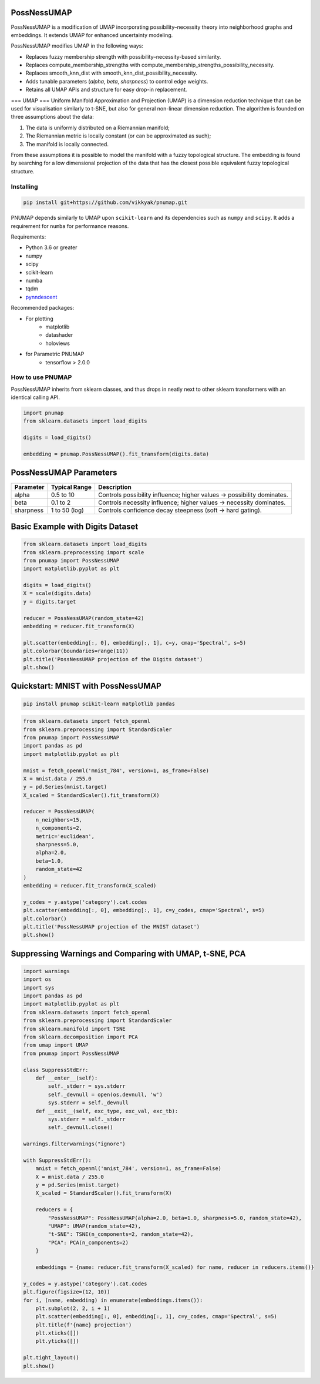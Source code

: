 .. -*- mode: rst -*-

====
PossNessUMAP
====

PossNessUMAP is a modification of UMAP incorporating possibility–necessity theory into neighborhood graphs and embeddings. 
It extends UMAP for enhanced uncertainty modeling.

PossNessUMAP modifies UMAP in the following ways:

- Replaces fuzzy membership strength with possibility–necessity-based similarity.
- Replaces compute_membership_strengths with compute_membership_strengths_possibility_necessity.
- Replaces smooth_knn_dist with smooth_knn_dist_possibility_necessity.
- Adds tunable parameters (`alpha`, `beta`, `sharpness`) to control edge weights.
- Retains all UMAP APIs and structure for easy drop-in replacement.

===
UMAP
===
Uniform Manifold Approximation and Projection (UMAP) is a dimension reduction
technique that can be used for visualisation similarly to t-SNE, but also for
general non-linear dimension reduction. The algorithm is founded on three
assumptions about the data:

1. The data is uniformly distributed on a Riemannian manifold;
2. The Riemannian metric is locally constant (or can be approximated as such);
3. The manifold is locally connected.

From these assumptions it is possible to model the manifold with a fuzzy
topological structure. The embedding is found by searching for a low dimensional
projection of the data that has the closest possible equivalent fuzzy
topological structure.

----------
Installing
----------
.. code:: bash

    pip install git+https://github.com/vikkyak/pnumap.git

PNUMAP depends similarly to UMAP upon ``scikit-learn`` and its dependencies
such as ``numpy`` and ``scipy``. It adds a requirement for ``numba`` for
performance reasons.

Requirements:

* Python 3.6 or greater
* numpy
* scipy
* scikit-learn
* numba
* tqdm
* `pynndescent <https://github.com/lmcinnes/pynndescent>`_

Recommended packages:

* For plotting
   * matplotlib
   * datashader
   * holoviews
* for Parametric PNUMAP
   * tensorflow > 2.0.0

-------------------
How to use PNUMAP
-------------------

PossNessUMAP inherits from sklearn classes, and thus drops in neatly
next to other sklearn transformers with an identical calling API.

.. code:: python

    import pnumap
    from sklearn.datasets import load_digits

    digits = load_digits()

    embedding = pnumap.PossNessUMAP().fit_transform(digits.data)

=========================
PossNessUMAP Parameters
=========================

+------------+------------------+-------------------------------------------------------------+
| Parameter  | Typical Range    | Description                                                 |
+============+==================+=============================================================+
| alpha      | 0.5 to 10        | Controls possibility influence; higher values → possibility |
|            |                  | dominates.                                                  |
+------------+------------------+-------------------------------------------------------------+
| beta       | 0.1 to 2         | Controls necessity influence; higher values → necessity     |
|            |                  | dominates.                                                  |
+------------+------------------+-------------------------------------------------------------+
| sharpness  | 1 to 50 (log)    | Controls confidence decay steepness (soft → hard gating).   |
+------------+------------------+-------------------------------------------------------------+

=============================
Basic Example with Digits Dataset
=============================

.. code:: python

    from sklearn.datasets import load_digits
    from sklearn.preprocessing import scale
    from pnumap import PossNessUMAP
    import matplotlib.pyplot as plt

    digits = load_digits()
    X = scale(digits.data)
    y = digits.target

    reducer = PossNessUMAP(random_state=42)
    embedding = reducer.fit_transform(X)

    plt.scatter(embedding[:, 0], embedding[:, 1], c=y, cmap='Spectral', s=5)
    plt.colorbar(boundaries=range(11))
    plt.title('PossNessUMAP projection of the Digits dataset')
    plt.show()

===================================
Quickstart: MNIST with PossNessUMAP
===================================

.. code:: bash

    pip install pnumap scikit-learn matplotlib pandas

.. code:: python

    from sklearn.datasets import fetch_openml
    from sklearn.preprocessing import StandardScaler
    from pnumap import PossNessUMAP
    import pandas as pd
    import matplotlib.pyplot as plt

    mnist = fetch_openml('mnist_784', version=1, as_frame=False)
    X = mnist.data / 255.0
    y = pd.Series(mnist.target)
    X_scaled = StandardScaler().fit_transform(X)

    reducer = PossNessUMAP(
        n_neighbors=15,
        n_components=2,
        metric='euclidean',
        sharpness=5.0,
        alpha=2.0,
        beta=1.0,
        random_state=42
    )
    embedding = reducer.fit_transform(X_scaled)

    y_codes = y.astype('category').cat.codes
    plt.scatter(embedding[:, 0], embedding[:, 1], c=y_codes, cmap='Spectral', s=5)
    plt.colorbar()
    plt.title('PossNessUMAP projection of the MNIST dataset')
    plt.show()

==================================================
Suppressing Warnings and Comparing with UMAP, t-SNE, PCA
==================================================

.. code:: python

    import warnings
    import os
    import sys
    import pandas as pd
    import matplotlib.pyplot as plt
    from sklearn.datasets import fetch_openml
    from sklearn.preprocessing import StandardScaler
    from sklearn.manifold import TSNE
    from sklearn.decomposition import PCA
    from umap import UMAP
    from pnumap import PossNessUMAP

    class SuppressStdErr:
        def __enter__(self):
            self._stderr = sys.stderr
            self._devnull = open(os.devnull, 'w')
            sys.stderr = self._devnull
        def __exit__(self, exc_type, exc_val, exc_tb):
            sys.stderr = self._stderr
            self._devnull.close()

    warnings.filterwarnings("ignore")

    with SuppressStdErr():
        mnist = fetch_openml('mnist_784', version=1, as_frame=False)
        X = mnist.data / 255.0
        y = pd.Series(mnist.target)
        X_scaled = StandardScaler().fit_transform(X)

        reducers = {
            "PossNessUMAP": PossNessUMAP(alpha=2.0, beta=1.0, sharpness=5.0, random_state=42),
            "UMAP": UMAP(random_state=42),
            "t-SNE": TSNE(n_components=2, random_state=42),
            "PCA": PCA(n_components=2)
        }

        embeddings = {name: reducer.fit_transform(X_scaled) for name, reducer in reducers.items()}

    y_codes = y.astype('category').cat.codes
    plt.figure(figsize=(12, 10))
    for i, (name, embedding) in enumerate(embeddings.items()):
        plt.subplot(2, 2, i + 1)
        plt.scatter(embedding[:, 0], embedding[:, 1], c=y_codes, cmap='Spectral', s=5)
        plt.title(f'{name} projection')
        plt.xticks([])
        plt.yticks([])

    plt.tight_layout()
    plt.show()

